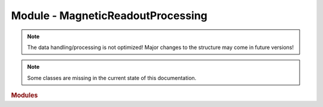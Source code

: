 Module - MagneticReadoutProcessing
==================================

.. note::
    The data handling/processing is not optimized!
    Major changes to the structure may come in future versions!

.. note::
    Some classes are missing in the current state of this documentation.



.. rubric:: Modules

.. autosummary::
    :toctree: _autosummary
    :template: custom-module-template.rst
    :recursive:

    MRP